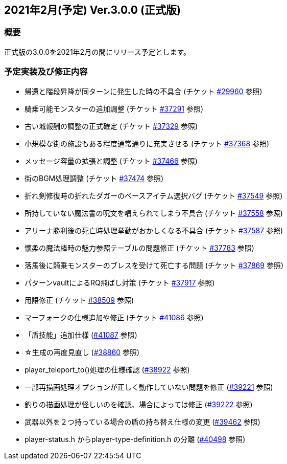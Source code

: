 :lang: ja
:doctype: article

## 2021年2月(予定) Ver.3.0.0 (正式版)

### 概要

正式版の3.0.0を2021年2月の間にリリース予定とします。

### 予定実装及び修正内容

* 帰還と階段昇降が同ターンに発生した時の不具合 (チケット link:https://osdn.net/projects/hengband/ticket/29960[#29960] 参照)
* 騎乗可能モンスターの追加調整 (チケット link:https://osdn.net/projects/hengband/ticket/37291[#37291] 参照)
* 古い城報酬の調整の正式確定 (チケット link:https://osdn.net/projects/hengband/ticket/37329[#37329] 参照)
* 小規模な街の施設もある程度通常通りに充実させる (チケット link:https://osdn.net/projects/hengband/ticket/37368[#37368] 参照)
* メッセージ容量の拡張と調整 (チケット link:https://osdn.net/projects/hengband/ticket/37466[#37466] 参照)
* 街のBGM処理調整 (チケット link:https://osdn.net/projects/hengband/ticket/37474[#37474] 参照)
* 折れ剣修復時の折れたダガーのベースアイテム選択バグ (チケット link:https://osdn.net/projects/hengband/ticket/37549[#37549] 参照)
* 所持していない魔法書の呪文を唱えられてしまう不具合 (チケット link:https://osdn.net/projects/hengband/ticket/37558[#37558] 参照)
* アリーナ勝利後の死亡時処理挙動がおかしくなる不具合 (チケット link:https://osdn.net/projects/hengband/ticket/37587[#37587] 参照)
* 懐柔の魔法棒時の魅力参照テーブルの問題修正 (チケット link:https://osdn.net/projects/hengband/ticket/37783[#37783] 参照)
* 落馬後に騎乗モンスターのブレスを受けて死亡する問題 (チケット link:https://osdn.net/projects/hengband/ticket/37869[#37869] 参照)
* パターンvaultによるRQ飛ばし対策 (チケット link:https://osdn.net/projects/hengband/ticket/37917[#37917] 参照)
* 用語修正 (チケット link:https://osdn.net/projects/hengband/ticket/38509[#38509] 参照)
* マーフォークの仕様追加や修正 (チケット link:https://osdn.net/projects/hengband/ticket/41086[#41086] 参照)
* 「盾技能」追加仕様 (link:https://osdn.net/projects/hengband/ticket/41087[#41087] 参照)
* ☆生成の再度見直し (link:https://osdn.net/projects/hengband/ticket/38860[#38860] 参照)
* player_teleport_to()処理の仕様確認 (link:https://osdn.net/projects/hengband/ticket/38922[#38922] 参照)
* 一部再描画処理オプションが正しく動作していない問題を修正 (link:https://osdn.net/projects/hengband/ticket/39221[#39221] 参照)
* 釣りの描画処理が怪しいのを確認、場合によっては修正 (link:https://osdn.net/projects/hengband/ticket/39222[#39222] 参照)
* 武器以外を２つ持っている場合の盾の持ち替え仕様の変更 (link:https://osdn.net/projects/hengband/ticket/39462[#39462] 参照)
* player-status.h からplayer-type-definition.h の分離 (link:https://osdn.net/projects/hengband/ticket/40498[#40498] 参照)
